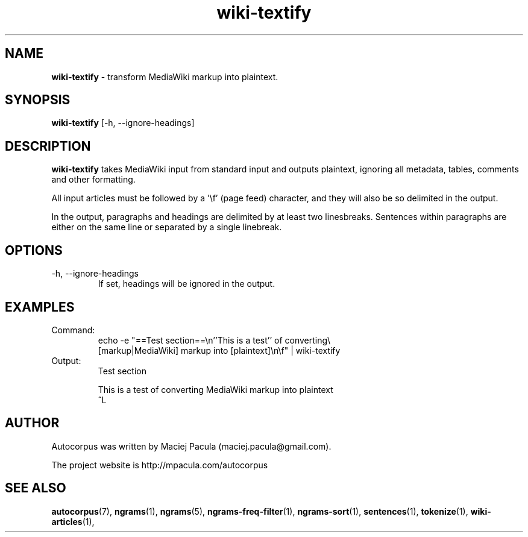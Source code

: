 .TH wiki-textify 1 "October 16, 2011" "version 1.0" "USER COMMANDS"
.SH NAME
.B wiki-textify 
\- transform MediaWiki markup into plaintext.

.SH SYNOPSIS
.B wiki-textify 
[-h, --ignore-headings]

.SH DESCRIPTION 
.B wiki-textify
takes MediaWiki input from standard input and outputs
plaintext, ignoring all metadata, tables, comments and other
formatting.

All input articles must be followed by a '\\f' (page feed) character,
and they will also be so delimited in the output.

In the output, paragraphs and headings are delimited by at least two
linesbreaks. Sentences within paragraphs are either on the same line
or separated by a single linebreak.

.SH OPTIONS
.TP
\-h, \-\-ignore-headings
If set, headings will be ignored in the output.

.SH EXAMPLES

.TP
Command:
.nf
echo -e "==Test section==\\n''This is a test'' of converting\\
 [markup|MediaWiki] markup into [plaintext]\\n\\f" | wiki-textify 
.fi
.TP
Output:
.nf
Test section

This is a test of converting MediaWiki markup into plaintext
^L
.fi

.SH AUTHOR
Autocorpus was written by Maciej Pacula (maciej.pacula@gmail.com).

The project website is http://mpacula.com/autocorpus

.SH SEE ALSO
.BR autocorpus (7),
.BR ngrams (1),
.BR ngrams (5),
.BR ngrams-freq-filter (1),
.BR ngrams-sort (1),
.BR sentences (1),
.BR tokenize (1),
.BR wiki-articles (1),
